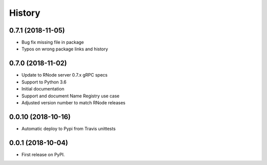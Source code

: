 =======
History
=======

0.7.1 (2018-11-05)
------------------
* Bug fix missing file in package
* Typos on wrong package links and history


0.7.0 (2018-11-02)
------------------

* Update to RNode server 0.7.x gRPC specs
* Support to Python 3.6
* Initial documentation
* Support and document Name Registry use case
* Adjusted version number to match RNode releases

0.0.10 (2018-10-16)
------------------

* Automatic deploy to Pypi from Travis unittests

0.0.1 (2018-10-04)
------------------

* First release on PyPI.
